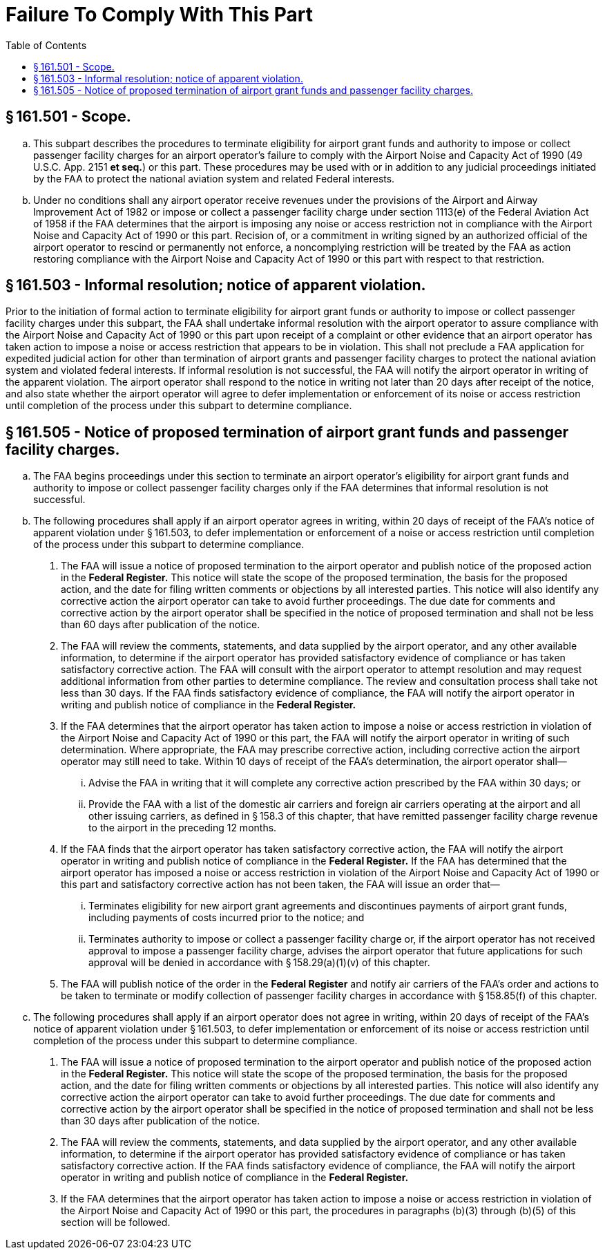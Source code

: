 # Failure To Comply With This Part
:toc:

## § 161.501 - Scope.

[loweralpha]
. This subpart describes the procedures to terminate eligibility for airport grant funds and authority to impose or collect passenger facility charges for an airport operator's failure to comply with the Airport Noise and Capacity Act of 1990 (49 U.S.C. App. 2151 *et seq.*) or this part. These procedures may be used with or in addition to any judicial proceedings initiated by the FAA to protect the national aviation system and related Federal interests.
. Under no conditions shall any airport operator receive revenues under the provisions of the Airport and Airway Improvement Act of 1982 or impose or collect a passenger facility charge under section 1113(e) of the Federal Aviation Act of 1958 if the FAA determines that the airport is imposing any noise or access restriction not in compliance with the Airport Noise and Capacity Act of 1990 or this part. Recision of, or a commitment in writing signed by an authorized official of the airport operator to rescind or permanently not enforce, a noncomplying restriction will be treated by the FAA as action restoring compliance with the Airport Noise and Capacity Act of 1990 or this part with respect to that restriction.

## § 161.503 - Informal resolution; notice of apparent violation.

Prior to the initiation of formal action to terminate eligibility for airport grant funds or authority to impose or collect passenger facility charges under this subpart, the FAA shall undertake informal resolution with the airport operator to assure compliance with the Airport Noise and Capacity Act of 1990 or this part upon receipt of a complaint or other evidence that an airport operator has taken action to impose a noise or access restriction that appears to be in violation. This shall not preclude a FAA application for expedited judicial action for other than termination of airport grants and passenger facility charges to protect the national aviation system and violated federal interests. If informal resolution is not successful, the FAA will notify the airport operator in writing of the apparent violation. The airport operator shall respond to the notice in writing not later than 20 days after receipt of the notice, and also state whether the airport operator will agree to defer implementation or enforcement of its noise or access restriction until completion of the process under this subpart to determine compliance.

## § 161.505 - Notice of proposed termination of airport grant funds and passenger facility charges.

[loweralpha]
. The FAA begins proceedings under this section to terminate an airport operator's eligibility for airport grant funds and authority to impose or collect passenger facility charges only if the FAA determines that informal resolution is not successful.
. The following procedures shall apply if an airport operator agrees in writing, within 20 days of receipt of the FAA's notice of apparent violation under § 161.503, to defer implementation or enforcement of a noise or access restriction until completion of the process under this subpart to determine compliance.
[arabic]
.. The FAA will issue a notice of proposed termination to the airport operator and publish notice of the proposed action in the *Federal Register.* This notice will state the scope of the proposed termination, the basis for the proposed action, and the date for filing written comments or objections by all interested parties. This notice will also identify any corrective action the airport operator can take to avoid further proceedings. The due date for comments and corrective action by the airport operator shall be specified in the notice of proposed termination and shall not be less than 60 days after publication of the notice.
.. The FAA will review the comments, statements, and data supplied by the airport operator, and any other available information, to determine if the airport operator has provided satisfactory evidence of compliance or has taken satisfactory corrective action. The FAA will consult with the airport operator to attempt resolution and may request additional information from other parties to determine compliance. The review and consultation process shall take not less than 30 days. If the FAA finds satisfactory evidence of compliance, the FAA will notify the airport operator in writing and publish notice of compliance in the *Federal Register.*
              
.. If the FAA determines that the airport operator has taken action to impose a noise or access restriction in violation of the Airport Noise and Capacity Act of 1990 or this part, the FAA will notify the airport operator in writing of such determination. Where appropriate, the FAA may prescribe corrective action, including corrective action the airport operator may still need to take. Within 10 days of receipt of the FAA's determination, the airport operator shall—
[lowerroman]
... Advise the FAA in writing that it will complete any corrective action prescribed by the FAA within 30 days; or
... Provide the FAA with a list of the domestic air carriers and foreign air carriers operating at the airport and all other issuing carriers, as defined in § 158.3 of this chapter, that have remitted passenger facility charge revenue to the airport in the preceding 12 months.
.. If the FAA finds that the airport operator has taken satisfactory corrective action, the FAA will notify the airport operator in writing and publish notice of compliance in the *Federal Register.* If the FAA has determined that the airport operator has imposed a noise or access restriction in violation of the Airport Noise and Capacity Act of 1990 or this part and satisfactory corrective action has not been taken, the FAA will issue an order that—
[lowerroman]
... Terminates eligibility for new airport grant agreements and discontinues payments of airport grant funds, including payments of costs incurred prior to the notice; and
... Terminates authority to impose or collect a passenger facility charge or, if the airport operator has not received approval to impose a passenger facility charge, advises the airport operator that future applications for such approval will be denied in accordance with § 158.29(a)(1)(v) of this chapter.
.. The FAA will publish notice of the order in the *Federal Register* and notify air carriers of the FAA's order and actions to be taken to terminate or modify collection of passenger facility charges in accordance with § 158.85(f) of this chapter.
. The following procedures shall apply if an airport operator does not agree in writing, within 20 days of receipt of the FAA's notice of apparent violation under § 161.503, to defer implementation or enforcement of its noise or access restriction until completion of the process under this subpart to determine compliance.
[arabic]
.. The FAA will issue a notice of proposed termination to the airport operator and publish notice of the proposed action in the *Federal Register.* This notice will state the scope of the proposed termination, the basis for the proposed action, and the date for filing written comments or objections by all interested parties. This notice will also identify any corrective action the airport operator can take to avoid further proceedings. The due date for comments and corrective action by the airport operator shall be specified in the notice of proposed termination and shall not be less than 30 days after publication of the notice.
.. The FAA will review the comments, statements, and data supplied by the airport operator, and any other available information, to determine if the airport operator has provided satisfactory evidence of compliance or has taken satisfactory corrective action. If the FAA finds satisfactory evidence of compliance, the FAA will notify the airport operator in writing and publish notice of compliance in the *Federal Register.*
              
.. If the FAA determines that the airport operator has taken action to impose a noise or access restriction in violation of the Airport Noise and Capacity Act of 1990 or this part, the procedures in paragraphs (b)(3) through (b)(5) of this section will be followed.

